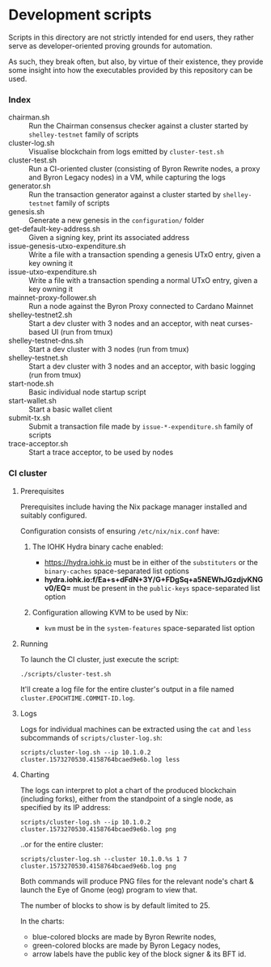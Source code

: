* Development scripts

  Scripts in this directory are not strictly intended for end users,
  they rather serve as developer-oriented proving grounds for automation.

  As such, they break often, but also, by virtue of their existence, they provide
  some insight into how the executables provided by this repository can be used.

*** Index

    - chairman.sh :: Run the Chairman consensus checker against a cluster started
                     by =shelley-testnet= family of scripts
    - cluster-log.sh :: Visualise blockchain from logs emitted by =cluster-test.sh=
    - cluster-test.sh :: Run a CI-oriented cluster (consisting of Byron Rewrite
         nodes, a proxy and Byron Legacy nodes) in a VM, while capturing the logs
    - generator.sh :: Run the transaction generator against a cluster started
                     by =shelley-testnet= family of scripts
    - genesis.sh :: Generate a new genesis in the =configuration/= folder
    - get-default-key-address.sh :: Given a signing key, print its associated address
    - issue-genesis-utxo-expenditure.sh :: Write a file with a transaction
         spending a genesis UTxO entry, given a key owning it
    - issue-utxo-expenditure.sh :: Write a file with a transaction spending a
         normal UTxO entry, given a key owning it
    - mainnet-proxy-follower.sh :: Run a node against the Byron Proxy connected to
         Cardano Mainnet
    - shelley-testnet2.sh :: Start a dev cluster with 3 nodes and an acceptor,
         with neat curses-based UI (run from tmux)
    - shelley-testnet-dns.sh :: Start a dev cluster with 3 nodes (run from tmux)
    - shelley-testnet.sh :: Start a dev cluster with 3 nodes and an acceptor, with
         basic logging (run from tmux)
    - start-node.sh :: Basic individual node startup script
    - start-wallet.sh :: Start a basic wallet client
    - submit-tx.sh :: Submit a transaction file made by =issue-*-expenditure.sh=
                      family of scripts
    - trace-acceptor.sh :: Start a trace acceptor, to be used by nodes

*** CI cluster

***** Prerequisites

      Prerequisites include having the Nix package manager installed and suitably
      configured.

      Configuration consists of ensuring =/etc/nix/nix.conf= have:

      1. The IOHK Hydra binary cache enabled:

         - https://hydra.iohk.io must be in either of the =substituters= or the
           =binary-caches= space-separated list options
         - *hydra.iohk.io:f/Ea+s+dFdN+3Y/G+FDgSq+a5NEWhJGzdjvKNGv0/EQ=* must be
           present in the =public-keys= space-separated list option

      2. Configuration allowing KVM to be used by Nix:

         - =kvm= must be in the =system-features= space-separated list option

***** Running

      To launch the CI cluster, just execute the script:

      : ./scripts/cluster-test.sh

      It'll create a log file for the entire cluster's output in a file named
      =cluster.EPOCHTIME.COMMIT-ID.log=.

***** Logs

      Logs for individual machines can be extracted using the =cat= and =less=
      subcommands of =scripts/cluster-log.sh=:

      : scripts/cluster-log.sh --ip 10.1.0.2 cluster.1573270530.4158764bcaed9e6b.log less

***** Charting

      The logs can interpret to plot a chart of the produced blockchain (including forks),
      either from the standpoint of a single node, as specified by its IP address:

      : scripts/cluster-log.sh --ip 10.1.0.2 cluster.1573270530.4158764bcaed9e6b.log png

      ..or for the entire cluster:

      : scripts/cluster-log.sh --cluster 10.1.0.%s 1 7 cluster.1573270530.4158764bcaed9e6b.log png

      Both commands will produce PNG files for the relevant node's chart & launch
      the Eye of Gnome (eog) program to view that.

      The number of blocks to show is by default limited to 25.

      In the charts:

        - blue-colored blocks are made by Byron Rewrite nodes,
        - green-colored blocks are made by Byron Legacy nodes,
        - arrow labels have the public key of the block signer & its BFT id.

